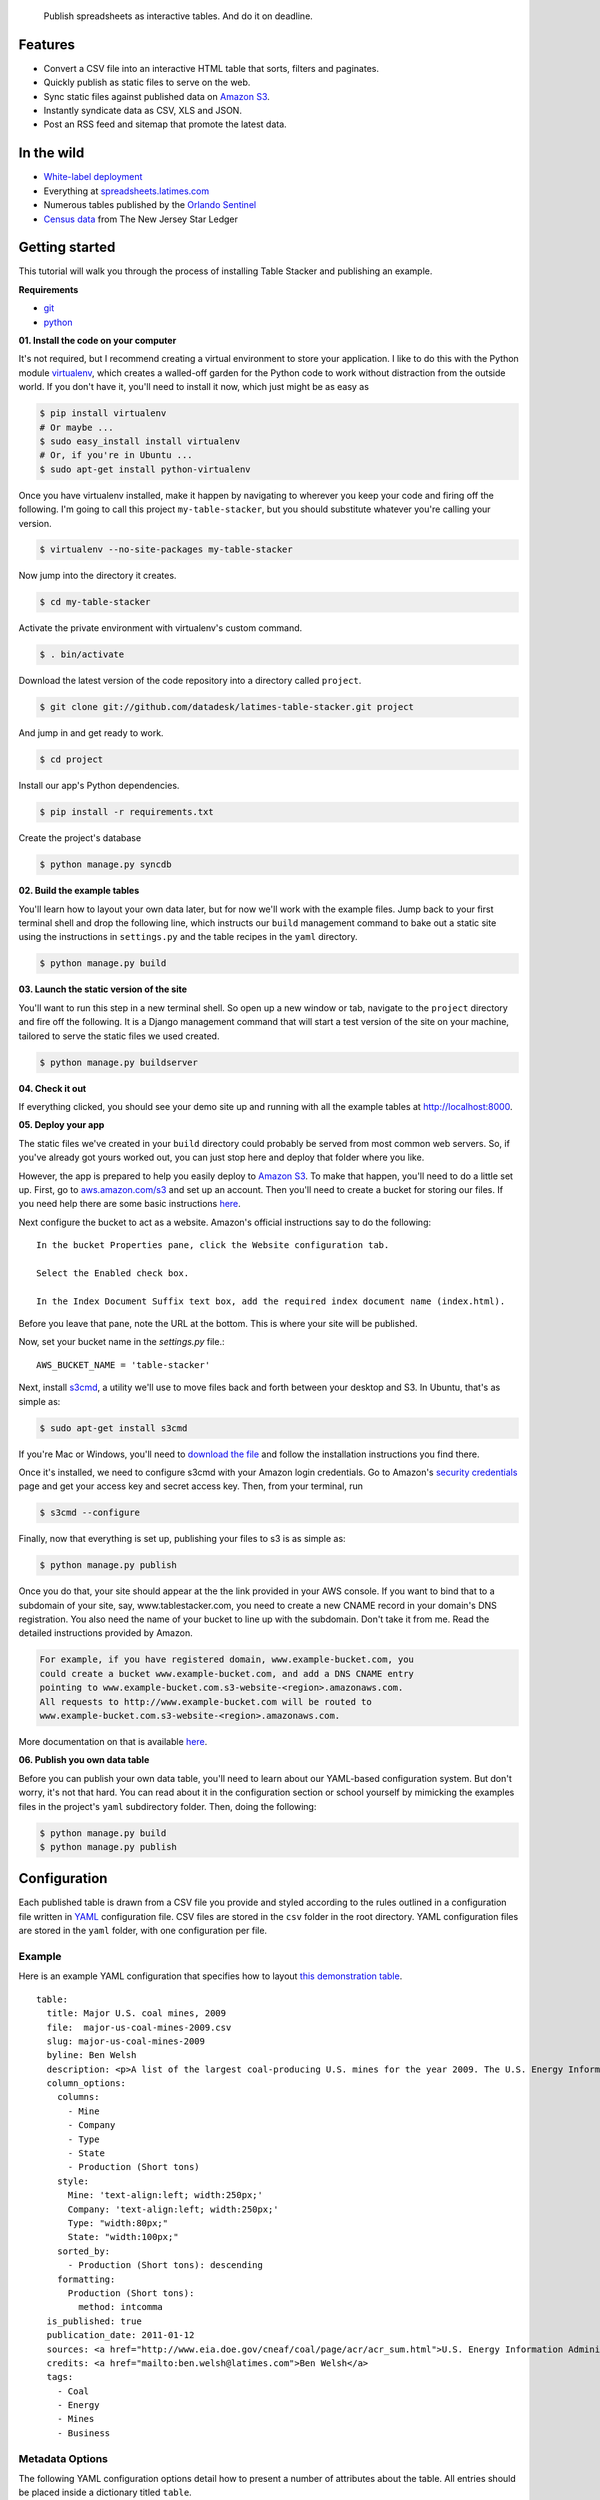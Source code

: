.. epigraph::

    Publish spreadsheets as interactive tables. And do it on deadline.

Features
========

* Convert a CSV file into an interactive HTML table that sorts, filters and paginates.
* Quickly publish as static files to serve on the web.
* Sync static files against published data on `Amazon S3 <http://en.wikipedia.org/wiki/Amazon_S3>`_.
* Instantly syndicate data as CSV, XLS and JSON.
* Post an RSS feed and sitemap that promote the latest data.

.. raw:: html

   <hr>

In the wild
===========

* `White-label deployment <http://table-stacker.s3-website-us-west-1.amazonaws.com/>`_
* Everything at `spreadsheets.latimes.com <http://spreadsheets.latimes.com/>`_
* Numerous tables published by the `Orlando Sentinel <http://www.orlandosentinel.com/features/education/os-gfx-per-pupil-spending-database-20120111,0,769147.htmlstory>`_
* `Census data <http://www.starledger.com/str/indexpage/project/2010-Census-populations-by-town.htm>`_ from The New Jersey Star Ledger

.. raw:: html

   <hr>

Getting started
===============

This tutorial will walk you through the process of installing Table Stacker and publishing an example.

**Requirements**

* `git <http://git-scm.com/>`_
* `python <http://www.python.org/>`_

**01. Install the code on your computer**

It's not required, but I recommend creating a virtual environment to store your application. I like to do this with the Python module `virtualenv <http://pypi.python.org/pypi/virtualenv>`_, which creates a walled-off garden for the Python code to work without distraction from the outside world. If you don't have it, you'll need to install it now, which just might be as easy as

.. code-block:: bash

    $ pip install virtualenv
    # Or maybe ...
    $ sudo easy_install install virtualenv
    # Or, if you're in Ubuntu ...
    $ sudo apt-get install python-virtualenv

Once you have virtualenv installed, make it happen by navigating to wherever you keep your code and firing off the following. I'm going to call this project ``my-table-stacker``, but you should substitute whatever you're calling your version.

.. code-block:: bash

    $ virtualenv --no-site-packages my-table-stacker

Now jump into the directory it creates.

.. code-block:: bash

    $ cd my-table-stacker

Activate the private environment with virtualenv's custom command.

.. code-block:: bash

    $ . bin/activate

Download the latest version of the code repository into a directory called ``project``. 

.. code-block:: bash

    $ git clone git://github.com/datadesk/latimes-table-stacker.git project

And jump in and get ready to work.

.. code-block:: bash

    $ cd project

Install our app's Python dependencies.

.. code-block:: bash

    $ pip install -r requirements.txt

Create the project's database

.. code-block:: bash

    $ python manage.py syncdb

**02. Build the example tables**

You'll learn how to layout your own data later, but for now we'll work with the example files. Jump back to your first terminal shell and drop the following line, which instructs our ``build`` management command to bake out a static site using the instructions in ``settings.py`` and the table recipes in the ``yaml`` directory.

.. code-block:: bash

    $ python manage.py build

**03. Launch the static version of the site**

You'll want to run this step in a new terminal shell. So open up a new window or tab, navigate to the ``project`` directory and fire off the following. It is a Django management command that will start a test version of the site on your machine, tailored to serve the static files we used created.

.. code-block:: bash

    $ python manage.py buildserver

**04. Check it out**

If everything clicked, you should see your demo site up and running with all the example tables at `http://localhost:8000 <http://localhost:8000>`_.

**05. Deploy your app**

The static files we've created in your ``build`` directory could probably be served from most common web servers. So, if you've already
got yours worked out, you can just stop here and deploy that folder where you like. 

However, the app is prepared to help you easily deploy to `Amazon S3 <http://en.wikipedia.org/wiki/Amazon_S3>`_. To make that happen, you'll need to do a little set up. First, go to `aws.amazon.com/s3 <http://aws.amazon.com/s3>`_ and set up an account. Then you'll need to create a bucket for storing our files. If you need help there are some basic instructions `here <http://docs.amazonwebservices.com/AmazonS3/latest/gsg/>`_.

Next configure the bucket to act as a website. Amazon's official instructions say to do the following::

    In the bucket Properties pane, click the Website configuration tab. 

    Select the Enabled check box.

    In the Index Document Suffix text box, add the required index document name (index.html).

Before you leave that pane, note the URL at the bottom. This is where your site will be published.

Now, set your bucket name in the `settings.py` file.::

    AWS_BUCKET_NAME = 'table-stacker'

Next, install `s3cmd <http://s3tools.org/s3cmd>`_, a utility we'll use to move files back and forth between your desktop and S3. In Ubuntu, that's as simple as:

.. code-block:: bash

    $ sudo apt-get install s3cmd

If you're Mac or Windows, you'll need to `download the file <http://s3tools.org/download>`_ and follow the installation instructions you find there.

Once it's installed, we need to configure s3cmd with your Amazon login credentials. Go to Amazon's `security credentials <http://aws-portal.amazon.com/gp/aws/developer/account/index.html?action=access-key>`_ page and get your access key and secret access key. Then, from your terminal, run

.. code-block:: bash

    $ s3cmd --configure

Finally, now that everything is set up, publishing your files to s3 is as simple as:

.. code-block:: bash

    $ python manage.py publish

Once you do that, your site should appear at the the link provided in your AWS console. If you want to bind that to a subdomain of your site, say, www.tablestacker.com, you need to create a new CNAME record in your domain's DNS registration. You also need the name of your bucket to line up with the subdomain. Don't take it from me. Read the detailed instructions provided by Amazon. 

.. code-block:: text

    For example, if you have registered domain, www.example-bucket.com, you 
    could create a bucket www.example-bucket.com, and add a DNS CNAME entry 
    pointing to www.example-bucket.com.s3-website-<region>.amazonaws.com. 
    All requests to http://www.example-bucket.com will be routed to 
    www.example-bucket.com.s3-website-<region>.amazonaws.com.

More documentation on that is available `here <http://docs.amazonwebservices.com/AmazonS3/latest/dev/index.html?WebsiteHosting.html>`_.

**06. Publish you own data table**

Before you can publish your own data table, you'll need to learn about our YAML-based configuration system. But don't worry, it's not that hard. You can read about it in the configuration section or school yourself by mimicking the examples files in the project's ``yaml`` subdirectory folder. Then, doing the following:

.. code-block:: bash

    $ python manage.py build
    $ python manage.py publish

.. raw:: html

   <hr>

Configuration
=============

Each published table is drawn from a CSV file you provide and styled according to the rules outlined in a configuration file written in `YAML <http://en.wikipedia.org/wiki/YAML>`_ configuration file. CSV files are stored in the ``csv`` folder in the root directory. YAML configuration files are stored in the ``yaml`` folder, with one configuration per file.

Example
-------
Here is an example YAML configuration that specifies how to layout `this demonstration table <http://table-stacker.appspot.com/major-us-coal-mines-2009/>`_. ::

    table:
      title: Major U.S. coal mines, 2009
      file:  major-us-coal-mines-2009.csv
      slug: major-us-coal-mines-2009
      byline: Ben Welsh
      description: <p>A list of the largest coal-producing U.S. mines for the year 2009. The U.S. Energy Information Administration reports the production of all mines that produce more than 4 million short tons. In 2009, 47 mines qualified by the list. All together, major mines produced more than 650 million short tons of coal, a majority of the roughly 1 billion total short tons unearthed across the nation. Wyoming mines dominate the list, filling out the first nine positions.</p>
      column_options:
        columns:
          - Mine
          - Company
          - Type
          - State
          - Production (Short tons)
        style:
          Mine: 'text-align:left; width:250px;'
          Company: 'text-align:left; width:250px;'
          Type: "width:80px;"
          State: "width:100px;"
        sorted_by:
          - Production (Short tons): descending
        formatting:
          Production (Short tons):
            method: intcomma
      is_published: true
      publication_date: 2011-01-12
      sources: <a href="http://www.eia.doe.gov/cneaf/coal/page/acr/acr_sum.html">U.S. Energy Information Administration</a>
      credits: <a href="mailto:ben.welsh@latimes.com">Ben Welsh</a>
      tags:
        - Coal
        - Energy
        - Mines
        - Business

Metadata Options
-----------------

The following YAML configuration options detail how to present a number of attributes about the table. All entries should be placed inside a dictionary titled ``table``.

.. attribute:: title
    
    The headline that will appear in lists and at the top of the table's detail page. Required.
    
    .. code-block:: yaml
        
        title: Major U.S. coal mines, 2009

.. attribute:: file
    
    The name of the CSV file the table will be based on. It should be in the ``csv`` directory with a header row included. Required.
    
    .. code-block:: yaml
    
        file: major-us-coal-mines-2009.csv

.. attribute:: slug
    
    A string that serves as the unique identifier of the table in the database and doubles as the relative url of its web page. It cannot be used for more than one table in your database. It's recommended that you do not use spaces or strange characters. Required.
    
    .. code-block:: yaml
    
        file: major-us-coal-mines-2009

.. attribute:: byline

    The name or list of names that will appear as a byline in lists and on the table's detail page. Optional.

    .. code-block:: yaml
    
        byline: Bob Woodard and Carl Bernstein

.. attribute:: description

    A block of text describing the table that will appear above the table on its detail page. HTML can and should be included. Optional.

    .. code-block:: yaml

        description: <p>A list of the largest coal-producing U.S. mines for the year 2009.</p>

.. attribute:: kicker

    A brief string to run above the headline in all capital letters. "SPREADSHEET" by default. Optional.

    .. code-block:: yaml

        kicker: data table

.. attribute:: legend

    A slot above the table where you can stick an HTML block containing a legend. Empty be default. Optional.
    
    .. code-block:: yaml
    
        legend: "<img src='http://example.com/legend.png'>"

.. attribute:: footer

    A slot below the table where you can stick and HTML block containing footnotes, corrections or other extra information. Optional.
    
    .. code-block:: yaml
    
        footer: "<p>We regret the error.</p>"

.. attribute:: is_published

    A boolean ``true`` or ``false`` that indicates whether the table should be published. If set to ``false``, the table will be loaded in the database but will not appear on the site. Required.

    .. code-block:: yaml

        is_published: true

.. attribute:: publication_date

    The date that will appear alongside with the byline. Should be provided in ``YYYY-MM-DD`` format. Required.

    .. code-block:: yaml

        publication_date: 2011-01-12

.. attribute:: sources

    A block of text describing where the data came from. Will appear at the bottom of the table detail page after the phrase ``Sources:``. HTML can and should be included. Optional.

    .. code-block:: yaml

        sources: <a href="http://www.eia.doe.gov/cneaf/coal/page/acr/acr_sum.html">U.S. Energy Information Administration</a>

.. attribute:: credits

    A block of text listing all the people who helped make the page. Will appear at the bottom of the table detail page after the phrase ``Credits:``. HTML can and should be included. Optional.

    .. code-block:: yaml

          credits: <a href="mailto:russ.stanton@latimes.com">Russ Stanton</a>
          # Or ...
          credits: Bob Woodward and Carl Bernstein

.. attribute:: tags

    A list of blog-style tags that apply to the table. Will appear in a list at the bottom of the table's detail page and be used to generate lists that connect this table to similar tables. Optional.

    .. code-block:: yaml

          tags:
            - Coal
            - Energy
            - Mines
            - Business


.. attribute:: per_page

    How many records should appear in each page of the data table. 20 by default. Optional.

    .. code-block:: yaml

        per_page: 50

.. attribute:: show_download_links

    Whether download links for CSV, XLS and JSON data should be made available on the table detail page. The default is true, so you only need to include it when you want to turn downloads off.

    .. code-block:: yaml

        show_download_links: false

.. attribute:: show_in_feeds

    Whether the table will show in the sitemap, RSS feeds and public-facing list pages. The default is true, so you only need to include it when you want to set it to false.
    
    .. code-block:: yaml
    
        show_in_feeds: false


Column Options
--------------

The following YAML configuration options specify how to present the columns in the data table. They should appear as entries in a dictionary titled ``column_options``.

.. attribute:: columns

    A list of the columns from the CSV that should appear in the published table. They will appear in the order specified here. Key names should correspond to headers in the CSV file. Optional.

    .. code-block:: yaml

        columns:
          - Mine
          - Company
          - Type
          - State
          - Production (Short tons)

.. attribute:: style

    A dictionary that specifies custom CSS to be applied to columns in the data table. CSS declarations should be included just as they would in an HTML ``style`` attribute. Key names should correspond to headers in the CSV file. Optional.

    .. code-block:: yaml
    
        style:
          Mine: 'text-align:left; width:250px;'
          Company: 'text-align:left; width:250px;'
          Type: "width:80px;"
          State: "width:100px;"

.. attribute:: sorted_by

    A single item list that specifies which column that table should be sorted by default, and which directions. Key names should correspond to headers in the CSV file. The direction can be either ``ascending`` or ``descending``. Optional.

    .. code-block:: yaml

        sorted_by:
          - Production (Short tons): descending

.. attribute:: formatting

    A dictionary that specifies formatting methods to be applied to all rows in a particular column. Each entry should include the column's name, 
    followed by a dictionary requesting a particular method and, if necessary, customization options and other columns to be passed in as arguments. Optional.

    .. code-block:: yaml

        formatting:
          Employees Affected:
            method: intcomma
          Company Name:
            method: title
          Title:
            method: link
            argument: url

    If you'd like to add a new filter of your own, open the ``table_fu/formatting.py`` file and add it there. Formatting filters are simple functions that accept a value and return the transformed value we'd like to present.

    .. code-block:: python

        def title(value):
            """
            Converts a string into titlecase.
            
            Lifted from Django.
            """
            value = value.lower()
            t = re.sub("([a-z])'([A-Z])", lambda m: m.group(0).lower(), value.title())
            return re.sub("\d([A-Z])", lambda m: m.group(0).lower(), t)

    After you've written a new filter, add it to the DEFAULT_FORMATTERS dictionary in that same file and you should now be available for use in YAML configuration files.
        
    **Available formatting filters**
    
    .. method:: ap_state(value)
       
        Converts a state's name, FIPS code or postal abbreviation to A.P. style. Returns the submitted string if a conversion cannot be made.
        
        .. code-block:: yaml
            
            formatting:
              ColumnName:
                method: ap_state
    
    .. method:: bubble(value, yes_icon="/media/img/bubble_yes.png", no_icon="/media/img/bubble_no.png", empty="&mdash;")
    
        Returns one of two "Consumer Reports" style bubbles that indicate yes (a filled bubble) or no (an empty bubble). The first letter of each type is what should be provided (i.e. Y, N). If a match cannot be made the empty argument is returned.
        
        .. code-block:: yaml
        
            formatting:
              ColumnName:
                method: bubble
                
        You can customize the output by overriding the defaults
        
        .. code-block:: yaml
        
            formatting:
              ColumnName:
                method: bubble
                options:
                  yes_icon: "http://example.com/yes.png"
                  no_icon: "http://example.com/no.png"
    
    .. method:: checkbox(value, yes_icon='/media/img/checkbox_yes.png',  no_icon='/media/img/checkbox_no.png')
        
        Returns one of two checkbox images that indicate yes (a checked box) or no (an empty box). The first letter of each type is what should be provided (i.e. Y, N). If a match cannot be made an empty string is returned.
        
        .. code-block:: yaml
        
            formatting:
              ColumnName:
                method: checkbox
                
        You can customize the output by overriding the defaults
        
        .. code-block:: yaml
        
            formatting:
              ColumnName:
                method: checkbox
                options:
                  yes_icon: "<img src='http://example.com/yes.png'>"
                  no_icon: "<img src='http://example.com/no.png'>"
    
    .. method:: dollar_signs(value)
    
        Converts an integer into the corresponding number of dollar sign symbols (ie. 3 -> "$$$"). Meant to emulate the illustration of price range on Yelp. If something besides an integer is submitted, "N/A" is returned.
        
        .. code-block:: yaml
        
            formatting:
              ColumnName:
                method: dollar_signs
    
    .. method:: dollars(value, decimal_places=2)
    
        Converts an number to a string containing commas every three digits with a dollar sign at the front. Returns "N/A" if the something besides a number if submitted.
    
        .. code-block:: yaml
            
            formatting:
              ColumnName:
                method: dollars
    
        The number of decimal places the number is rounded at can controlled with an option. The default is two decimal places.
        
        .. code-block:: yaml
        
            formatting:
              ColumnName:
                method: dollars
                options:
                  decimal_places: 0
    
    .. method:: intcomma(value)
    
        Converts an integer to a string containing commas every three digits.
    
        .. code-block:: yaml
            
            formatting:
              ColumnName:
                method: intcomma
    
    .. method:: image(value, width='', height='')
    
        Accepts a URL and returns an HTML image tag ready to be displayed.
        
        .. code-block:: yaml
            
            formatting:
              ColumnName:
                method: image
    
        Optionally, you can set the height and width with keyword arguments.

        .. code-block:: yaml
        
            formatting:
              ColumnName:
                method: image
                options:
                  height: "30px"
                  width: "30px"
    
    .. method:: link(title, url)
    
        Wraps a string in an HTML hyperlink. The URL from another column passed as an argument.
        
        .. code-block:: yaml
        
            formatting:
              TextColumnName:
                method: link
                arguments:
                  - LinkColumnName
    
    .. method:: percentage(value, decimal_places=1, multiply=True)
    
        Converts a floating point value into a percentage value. An empty string is returned if the input triggers an exception.
        
        .. code-block:: yaml
            
            formatting:
              ColumnName:
                method: percentage
                
        The number of decimal places set by the ``decimal_places`` option. The default is one. Also by default the number is multiplied by 100. You can prevent it from doing that by setting the ``multiply`` option to False.
    
        .. code-block:: yaml
        
            formatting:
              ColumnName:
                method: percentage
                options:
                  decimal_places: 0
                  multiply: false
    
    .. method:: percent_change(value, decimal_places=1, multiply=True)
        
        Converts a float into a percentage value with a + or - on the front and a percentage sign on the back. "N/A" is returned if the input cannot be converted to a float.
        
        .. code-block:: yaml
            
            formatting:
              ColumnName:
                method: percent_change
        
        The number of decimal places set by the ``decimal_places`` option. The default is one. Also by default the number is multiplied by 100. You can prevent it from doing that by setting the ``multiply`` option to False.
    
        .. code-block:: yaml
        
            formatting:
              ColumnName:
                method: percent_change
                options:
                  decimal_places: 0
                  multiply: false
    
    .. method:: short_ap_date(value, date_format=None)
    
        Reformats a date string in an abbreviated AP format.
        
        .. code-block:: yaml
            
            formatting:
              ColumnName:
                method: short_ap_date
                
        The method tries to parse the datestring automatically, but in some cases (i.e. dates in the first century) or less common date formats
        you might need to specifiy the date format using `strptime standards <http://docs.python.org/library/datetime.html#strftime-strptime-behavior>`_.

        .. code-block:: yaml
        
            formatting:
              ColumnName:
                method: short_ap_date
                options:
                  date_format: "%Y-%m-%d"
    
    .. method:: simple_bullet_graph(actual, target, width='95%', max=None)
    
        Renders a simple `bullet graph <http://en.wikipedia.org/wiki/Bullet_graph>`_ that compares a target line against an actual value. Unlike a conventional bullet graph, it does not shade the background into groups. Instead, it's all one solid color.
        
        .. code-block:: yaml
        
            formatting:
              ActualValueColumn:
                method: simple_bullet_graph
                arguments:
                  - TargetValueColumn
                options:
                  max: 60
    
    .. method:: title(value)
    
        Converts a string into titlecase.
        
            .. code-block:: yaml
            
                formatting:
                  ColumnName:
                    method: title
    
    .. method:: tribubble(value, yes_icon='/media/img/tribubble_yes.png', partly_icon='/media/img/tribubble_partly.png', no_icon="/media/img/tribubble_no.png", empty="&mdash;")
    
        Returns one of three "Consumer Reports" style bubbles that indicate yes (filled bubble), partly (half-filled bubble), no (empty bubble). The first letter of each type is what should be provided (i.e. Y, N, P). If a match cannot be made the empty argument is returned.
    
        .. code-block:: yaml
        
            formatting:
              ColumnName:
                method: tribubble
                
        You can customize the output by overriding the defaults
        
        .. code-block:: yaml
        
            formatting:
              ColumnName:
                method: tribubble
                options:
                  yes_icon: "http://example.com/yes.png"
                  no_icon: "http://example.com/no.png"
                  partly_icon: "http://example.com/partly.png"
    
    .. method:: vote(value, yes_vote='/media/img/thumb_up.png', no_vote='/media/img/thumb_down.png', did_not_vote="<b style='font-size:130%;'>&mdash;</b>")
    
        Returns one of three icons representing the outcome a vote: Yes (thumbs up); No (thumbs down); Did not vote (Bolded emdash). The first letter of each type is what should be provided, i.e. Y, N, anything else.
        
        .. code-block:: yaml
        
            formatting:
              ColumnName:
                method: vote
                
        You can customize the output by overriding the defaults
        
        .. code-block:: yaml
        
            formatting:
              ColumnName:
                method: vote
                options:
                  yes_vote: "<img src='http://example.com/yes.png'>"
                  no_vote: "<img src='http://example.com/no.png'>"
                  did_not_vote: "<img src='http://example.com/didnotvote.png'>"

.. raw:: html

   <hr>

Management commands
===================

Interactions with the Table Stacker database are handled using custom `Django management commands <http://docs.djangoproject.com/en/dev/ref/django-admin/>`_ that allow you to create, update and delete tables.

Like other Django commands, they are run by interacting with the ``manage.py`` file in your project's root directory.

.. attribute:: build [options]
    
    Builds a static site with all the tables okayed for publication
    
    .. code-block:: bash
        
        $ python manage.py build

.. attribute:: buildserver [options]
    
    Delete the table outlined in the configuration file provided by the first argument.
    
    .. code-block:: bash
        
        $ python manage.py buildserver
        # Optionally, set the port for the server.
        $ python manage.py buildserver 8080

.. attribute:: publish [options]
    
    Sync the build directory with the Amazon S3 bucket specified in settings.py
    
    .. code-block:: bash
    
        $ python manage.py publish

.. attribute:: unbuild [options]
    
    Empties the build directory
    
    .. code-block:: bash
    
        $ python manage.py unbuild

.. attribute:: unpublish [options]
    
   Empties the Amazon S3 bucket defined in settings.py
    
    .. code-block:: bash
    
        $ python manage.py unpublish

.. raw:: html

   <hr>

Customization
=============

Table Stacker is published with `minimal styling <http://table-stacker.appspot.com/>`_. If you want to adapt it for your site, you'll probably want to change the appearance and layout. The CSS styles that regulate the appearance of Table Stacker are stored in the ``/media/css`` directory. Change them and you'll change the appearance of the site. Table Stacker's layout is managed using `Django's templating system <http://docs.djangoproject.com/en/dev/ref/templates/>`_ and configured through a series of files in the ``templates`` directory. Change them and you'll change the layout of the site.

Global settings
---------------

.. attribute:: SITE_NAME

    A ``settings.py`` configuration that sets the site's name in meta data around the site, like the title tag and Facebook open graph tags.

.. attribute:: FACEBOOK_ADMINS

    A list of Facebook user ids included in the open graph tags in each page's head. Useful for configuring the site's footprint on Facebook. Set in ``settings.py``.

.. raw:: html

   <hr>

Credits
=======

This project would not be possible without the generous work of people like:

* `ProPublica's News Application Desk <http://www.propublica.org/nerds>`_, and particularly `Jeff Larson <https://github.com/thejefflarson>`_, who developed the Ruby libraries `table-fu <https://github.com/propublica/table-fu>`_ and `table-setter <https://github.com/propublica/table-setter>`_.
* `Chris Amico <https://github.com/eyeseast>`_, who did the noble work of porting table-fu to `Python <https://github.com/eyeseast/python-tablefu>`_.
* Christian Bach, the man who gave us `tablesorter <http://tablesorter.com/docs/>`_.
* Thomas Suh Lauder, who has suggested many style improvements and formatting options.


